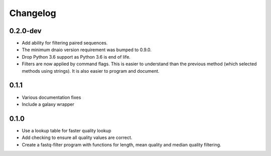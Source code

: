 ==========
Changelog
==========

.. Newest changes should be on top.

.. NOTE: This document is user facing. Please word the changes in such a way
.. that users understand how the changes affect the new version.

0.2.0-dev
--------------------
+ Add ability for filtering paired sequences.
+ The minimum dnaio version requirement was bumped to 0.9.0.
+ Drop Python 3.6 support as Python 3.6 is end of life.
+ Filters are now applied by command flags. This is easier to understand than
  the previous method (which selected methods using strings). It is also
  easier to program and document.

0.1.1
--------------------
+ Various documentation fixes
+ Include a galaxy wrapper

0.1.0
--------------------
+ Use a lookup table for faster quality lookup
+ Add checking to ensure all quality values are correct.
+ Create a fastq-filter program with functions for length, mean quality and
  median quality filtering.
